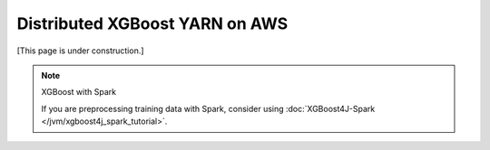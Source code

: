 ###############################
Distributed XGBoost YARN on AWS
###############################
[This page is under construction.]

.. note:: XGBoost with Spark

  If you are preprocessing training data with Spark, consider using :doc:`XGBoost4J-Spark </jvm/xgboost4j_spark_tutorial>`.
